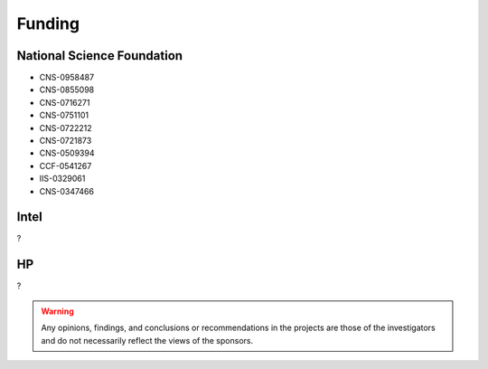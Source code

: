 Funding
-------

National Science Foundation
~~~~~~~~~~~~~~~~~~~~~~~~~~~

- CNS-0958487
- CNS-0855098
- CNS-0716271
- CNS-0751101
- CNS-0722212
- CNS-0721873
- CNS-0509394
- CCF-0541267
- IIS-0329061
- CNS-0347466

Intel
~~~~~

?


HP
~~

?


.. warning::

   Any opinions, findings, and conclusions or recommendations in the projects are those of the investigators and do not necessarily reflect the views of the sponsors.

